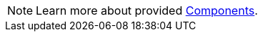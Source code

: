 [NOTE]
====
Learn more about provided xref:1.0-wip@reference:ROOT:index.adoc#components[Components].
====
